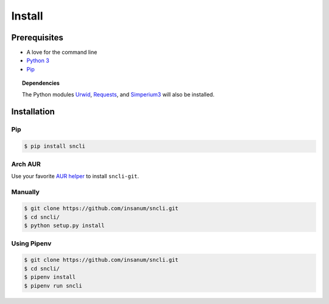 Install
#######

Prerequisites
=============

+ A love for the command line
+ `Python 3`_
+ `Pip`_

.. topic:: Dependencies

	The Python modules `Urwid`_, `Requests`_, and `Simperium3`_ will also be installed.

Installation
=============

Pip
---
.. code-block:: shell

	$ pip install sncli

Arch AUR
----------

Use your favorite `AUR helper`_ to install ``sncli-git``.

Manually
----------
.. code-block:: shell

	$ git clone https://github.com/insanum/sncli.git
	$ cd sncli/
	$ python setup.py install

Using Pipenv
--------------
.. code-block:: shell
    
	$ git clone https://github.com/insanum/sncli.git
	$ cd sncli/
	$ pipenv install
	$ pipenv run sncli


.. _Python 3: http://www.python.org
.. _Pip: https://pip.pypa.io/en/stable/
.. _Urwid: http://urwid.org
.. _Requests: http://docs.python-requests.org
.. _Simperium3: https://simperium.com/docs/reference/python/
.. _AUR helper: https://wiki.archlinux.org/index.php/AUR_helpers